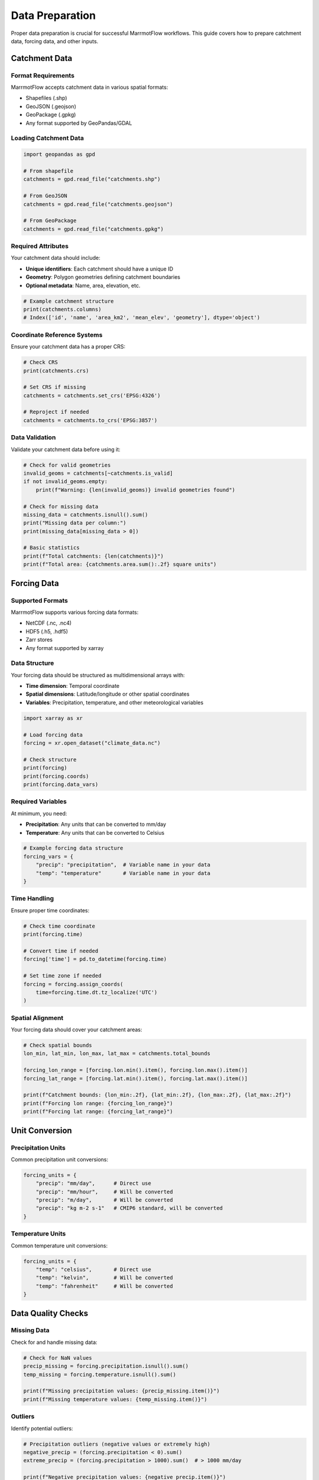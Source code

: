 Data Preparation
================

Proper data preparation is crucial for successful MarrmotFlow workflows. This guide covers how to prepare catchment data, forcing data, and other inputs.

Catchment Data
--------------

Format Requirements
~~~~~~~~~~~~~~~~~~~

MarrmotFlow accepts catchment data in various spatial formats:

* Shapefiles (.shp)
* GeoJSON (.geojson)
* GeoPackage (.gpkg)
* Any format supported by GeoPandas/GDAL

Loading Catchment Data
~~~~~~~~~~~~~~~~~~~~~~

.. code-block:: python

   import geopandas as gpd

   # From shapefile
   catchments = gpd.read_file("catchments.shp")

   # From GeoJSON
   catchments = gpd.read_file("catchments.geojson")

   # From GeoPackage
   catchments = gpd.read_file("catchments.gpkg")

Required Attributes
~~~~~~~~~~~~~~~~~~~

Your catchment data should include:

* **Unique identifiers**: Each catchment should have a unique ID
* **Geometry**: Polygon geometries defining catchment boundaries
* **Optional metadata**: Name, area, elevation, etc.

.. code-block:: python

   # Example catchment structure
   print(catchments.columns)
   # Index(['id', 'name', 'area_km2', 'mean_elev', 'geometry'], dtype='object')

Coordinate Reference Systems
~~~~~~~~~~~~~~~~~~~~~~~~~~~~

Ensure your catchment data has a proper CRS:

.. code-block:: python

   # Check CRS
   print(catchments.crs)

   # Set CRS if missing
   catchments = catchments.set_crs('EPSG:4326')

   # Reproject if needed
   catchments = catchments.to_crs('EPSG:3857')

Data Validation
~~~~~~~~~~~~~~~

Validate your catchment data before using it:

.. code-block:: python

   # Check for valid geometries
   invalid_geoms = catchments[~catchments.is_valid]
   if not invalid_geoms.empty:
       print(f"Warning: {len(invalid_geoms)} invalid geometries found")

   # Check for missing data
   missing_data = catchments.isnull().sum()
   print("Missing data per column:")
   print(missing_data[missing_data > 0])

   # Basic statistics
   print(f"Total catchments: {len(catchments)}")
   print(f"Total area: {catchments.area.sum():.2f} square units")

Forcing Data
------------

Supported Formats
~~~~~~~~~~~~~~~~~

MarrmotFlow supports various forcing data formats:

* NetCDF (.nc, .nc4)
* HDF5 (.h5, .hdf5)
* Zarr stores
* Any format supported by xarray

Data Structure
~~~~~~~~~~~~~~

Your forcing data should be structured as multidimensional arrays with:

* **Time dimension**: Temporal coordinate
* **Spatial dimensions**: Latitude/longitude or other spatial coordinates
* **Variables**: Precipitation, temperature, and other meteorological variables

.. code-block:: python

   import xarray as xr

   # Load forcing data
   forcing = xr.open_dataset("climate_data.nc")
   
   # Check structure
   print(forcing)
   print(forcing.coords)
   print(forcing.data_vars)

Required Variables
~~~~~~~~~~~~~~~~~~

At minimum, you need:

* **Precipitation**: Any units that can be converted to mm/day
* **Temperature**: Any units that can be converted to Celsius

.. code-block:: python

   # Example forcing data structure
   forcing_vars = {
       "precip": "precipitation",  # Variable name in your data
       "temp": "temperature"       # Variable name in your data
   }

Time Handling
~~~~~~~~~~~~~

Ensure proper time coordinates:

.. code-block:: python

   # Check time coordinate
   print(forcing.time)
   
   # Convert time if needed
   forcing['time'] = pd.to_datetime(forcing.time)
   
   # Set time zone if needed
   forcing = forcing.assign_coords(
       time=forcing.time.dt.tz_localize('UTC')
   )

Spatial Alignment
~~~~~~~~~~~~~~~~~

Your forcing data should cover your catchment areas:

.. code-block:: python

   # Check spatial bounds
   lon_min, lat_min, lon_max, lat_max = catchments.total_bounds
   
   forcing_lon_range = [forcing.lon.min().item(), forcing.lon.max().item()]
   forcing_lat_range = [forcing.lat.min().item(), forcing.lat.max().item()]
   
   print(f"Catchment bounds: {lon_min:.2f}, {lat_min:.2f}, {lon_max:.2f}, {lat_max:.2f}")
   print(f"Forcing lon range: {forcing_lon_range}")
   print(f"Forcing lat range: {forcing_lat_range}")

Unit Conversion
---------------

Precipitation Units
~~~~~~~~~~~~~~~~~~~

Common precipitation unit conversions:

.. code-block:: python

   forcing_units = {
       "precip": "mm/day",      # Direct use
       "precip": "mm/hour",     # Will be converted
       "precip": "m/day",       # Will be converted
       "precip": "kg m-2 s-1"   # CMIP6 standard, will be converted
   }

Temperature Units
~~~~~~~~~~~~~~~~~

Common temperature unit conversions:

.. code-block:: python

   forcing_units = {
       "temp": "celsius",       # Direct use
       "temp": "kelvin",        # Will be converted
       "temp": "fahrenheit"     # Will be converted
   }

Data Quality Checks
-------------------

Missing Data
~~~~~~~~~~~~

Check for and handle missing data:

.. code-block:: python

   # Check for NaN values
   precip_missing = forcing.precipitation.isnull().sum()
   temp_missing = forcing.temperature.isnull().sum()
   
   print(f"Missing precipitation values: {precip_missing.item()}")
   print(f"Missing temperature values: {temp_missing.item()}")

Outliers
~~~~~~~~

Identify potential outliers:

.. code-block:: python

   # Precipitation outliers (negative values or extremely high)
   negative_precip = (forcing.precipitation < 0).sum()
   extreme_precip = (forcing.precipitation > 1000).sum()  # > 1000 mm/day
   
   print(f"Negative precipitation values: {negative_precip.item()}")
   print(f"Extreme precipitation values: {extreme_precip.item()}")
   
   # Temperature outliers
   extreme_cold = (forcing.temperature < -50).sum()  # < -50°C
   extreme_hot = (forcing.temperature > 60).sum()    # > 60°C
   
   print(f"Extremely cold values: {extreme_cold.item()}")
   print(f"Extremely hot values: {extreme_hot.item()}")

Data Preprocessing Workflow
----------------------------

Complete preprocessing example:

.. code-block:: python

   import geopandas as gpd
   import xarray as xr
   import pandas as pd

   def prepare_data(catchment_file, forcing_file):
       """Complete data preparation workflow."""
       
       # Load catchment data
       catchments = gpd.read_file(catchment_file)
       
       # Validate catchments
       if catchments.crs is None:
           catchments = catchments.set_crs('EPSG:4326')
       
       # Load forcing data
       forcing = xr.open_dataset(forcing_file)
       
       # Standardize time
       forcing['time'] = pd.to_datetime(forcing.time)
       
       # Check spatial coverage
       lon_min, lat_min, lon_max, lat_max = catchments.total_bounds
       
       forcing_subset = forcing.sel(
           lon=slice(lon_min, lon_max),
           lat=slice(lat_min, lat_max)
       )
       
       # Quality checks
       print("Data quality summary:")
       print(f"Catchments: {len(catchments)} features")
       print(f"Forcing time range: {forcing.time.min().item()} to {forcing.time.max().item()}")
       print(f"Forcing spatial extent: {forcing_subset.dims}")
       
       return catchments, forcing_subset

   # Use the function
   catchments, forcing = prepare_data("catchments.shp", "climate_data.nc")

Best Practices
--------------

1. **Always validate your data** before creating workflows
2. **Use consistent coordinate systems** across all spatial data
3. **Document your data sources** and preprocessing steps
4. **Check temporal alignment** between different datasets
5. **Handle missing data appropriately** for your use case
6. **Use meaningful variable names** in your forcing data mapping
7. **Test with small datasets** before processing large volumes
